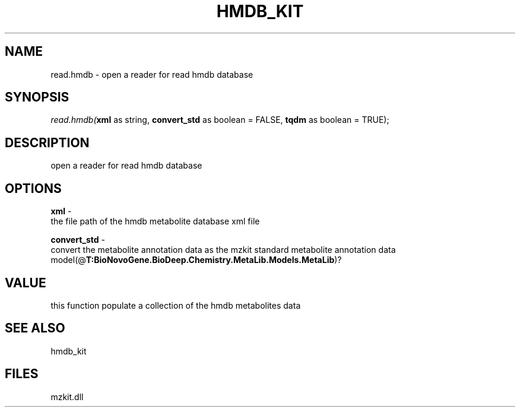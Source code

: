 .\" man page create by R# package system.
.TH HMDB_KIT 1 2000-Jan "read.hmdb" "read.hmdb"
.SH NAME
read.hmdb \- open a reader for read hmdb database
.SH SYNOPSIS
\fIread.hmdb(\fBxml\fR as string, 
\fBconvert_std\fR as boolean = FALSE, 
\fBtqdm\fR as boolean = TRUE);\fR
.SH DESCRIPTION
.PP
open a reader for read hmdb database
.PP
.SH OPTIONS
.PP
\fBxml\fB \fR\- 
 the file path of the hmdb metabolite database xml file
. 
.PP
.PP
\fBconvert_std\fB \fR\- 
 convert the metabolite annotation data as the mzkit standard metabolite annotation data model(@\fBT:BioNovoGene.BioDeep.Chemistry.MetaLib.Models.MetaLib\fR)?
. 
.PP
.SH VALUE
.PP
this function populate a collection of the hmdb metabolites data
.PP
.SH SEE ALSO
hmdb_kit
.SH FILES
.PP
mzkit.dll
.PP
